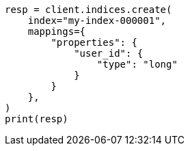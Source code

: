 // This file is autogenerated, DO NOT EDIT
// indices/put-mapping.asciidoc:321

[source, python]
----
resp = client.indices.create(
    index="my-index-000001",
    mappings={
        "properties": {
            "user_id": {
                "type": "long"
            }
        }
    },
)
print(resp)
----
